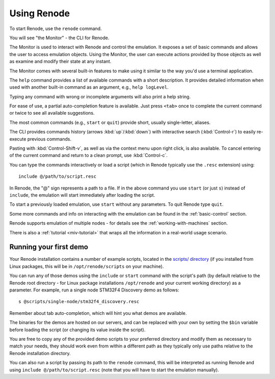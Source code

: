 Using Renode
============

To start Renode, use the ``renode`` command.

You will see "the Monitor" - the CLI for Renode.

The Monitor is used to interact with Renode and control the emulation.
It exposes a set of basic commands and allows the user to access emulation objects.
Using the Monitor, the user can execute actions provided by those objects as well as examine and modify their state at any instant.

The Monitor comes with several built-in features to make using it similar to the way you'd use a terminal application.

The ``help`` command provides a list of available commands with a short description.
It provides detailed information when used with another built-in command as an argument, e.g., ``help logLevel``.

Typing any command with wrong or incomplete arguments will also print a help string.

For ease of use, a partial auto-completion feature is available.
Just press ``<tab>`` once to complete the current command or twice to see all available suggestions.

The most common commands (e.g., ``start`` or ``quit``) provide short, usually single-letter, aliases.

The CLI provides commands history (arrows :kbd:`up`/:kbd:`down`) with interactive search (:kbd:`Control-r`) to easily re-execute previous commands.

Pasting with :kbd:`Control-Shift-v`, as well as via the context menu upon right click, is also available.
To cancel entering of the current command and return to a clean prompt, use :kbd:`Control-c`.

You can type the commands interactively or load a script (which in Renode typically use the ``.resc`` extension) using::

    include @/path/to/script.resc

In Renode, the "@" sign represents a path to a file.
If in the above command you use ``start`` (or just ``s``) instead of ``include``, the emulation will start immediately after loading the script.

To start a previously loaded emulation, use ``start`` without any parameters. To quit Renode type ``quit``.

Some more commands and info on interacting with the emulation can be found in the :ref:`basic-control` section.

Renode supports emulation of multiple nodes - for details see the :ref:`working-with-machines` section.

There is also a :ref:`tutorial <miv-tutorial>` that wraps all the information in a real-world usage scenario.

Running your first demo
-----------------------

Your Renode installation contains a number of example scripts, located in the `scripts/ directory <https://github.com/renode/renode/tree/master/scripts>`_  (if you installed from Linux packages, this will be in ``/opt/renode/scripts`` on your machine).

You can run any of those demos using the ``include`` or ``start`` command with the script's path (by default relative to the Renode root directory - for Linux package installations ``/opt/renode`` and your current working directory)  as a parameter.
For example, run a single node STM32F4 Discovery demo as follows::

   s @scripts/single-node/stm32f4_discovery.resc

Remember about tab auto-completion, which will hint you what demos are available.

The binaries for the demos are hosted on our servers, and can be replaced with your own by setting the ``$bin`` variable before loading the script (or changing its value inside the script).

You are free to copy any of the provided demo scripts to your preferred directory and modify them as necessary to match your needs, they should work even from within a different path as they typically only use paths relative to the Renode installation directory.

You can also run a script by passing its path to the ``renode`` command, this will be interpreted as running Renode and using ``include @/path/to/script.resc`` (note that you will have to start the emulation manually).
